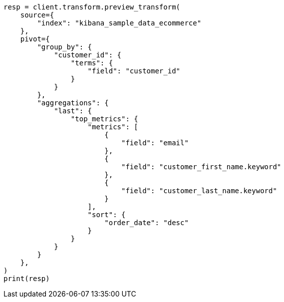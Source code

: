 // This file is autogenerated, DO NOT EDIT
// transform/examples.asciidoc:640

[source, python]
----
resp = client.transform.preview_transform(
    source={
        "index": "kibana_sample_data_ecommerce"
    },
    pivot={
        "group_by": {
            "customer_id": {
                "terms": {
                    "field": "customer_id"
                }
            }
        },
        "aggregations": {
            "last": {
                "top_metrics": {
                    "metrics": [
                        {
                            "field": "email"
                        },
                        {
                            "field": "customer_first_name.keyword"
                        },
                        {
                            "field": "customer_last_name.keyword"
                        }
                    ],
                    "sort": {
                        "order_date": "desc"
                    }
                }
            }
        }
    },
)
print(resp)
----
